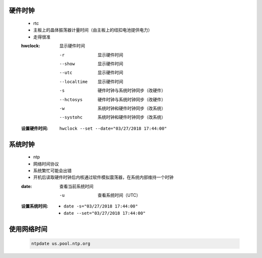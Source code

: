 硬件时钟
-------
    - rtc
    - 主板上的晶体振荡器计量时间（由主板上的纽扣电池提供电力）
    - 走得很准
    :hwclock: 显示硬件时间

        -r           显示硬件时间
        --show       显示硬件时间
        --utc        显示硬件时间
        --localtime  显示硬件时间
        -s           硬件时钟与系统时钟同步（改硬件）
        --hctosys    硬件时钟与系统时钟同步（改硬件）
        -w           系统时钟和硬件时钟同步（改系统）
        --systohc    系统时钟和硬件时钟同步（改系统）
    :设置硬件时间: ``hwclock --set --date="03/27/2018 17:44:00"``


系统时钟
-------
    - ntp
    - 网络时间协议
    - 系统繁忙可能会出错
    - 开机后读取硬件时钟后内核通过软件模拟震荡器，在系统内部维持一个时钟
    :date: 查看当前系统时间

        -u                           查看系统时间（UTC）

    :设置系统时间:
        - ``date -s="03/27/2018 17:44:00"``
        - ``date --set="03/27/2018 17:44:00"``


使用网络时间
-----------
    .. code-block:: bash

        ntpdate us.pool.ntp.org
